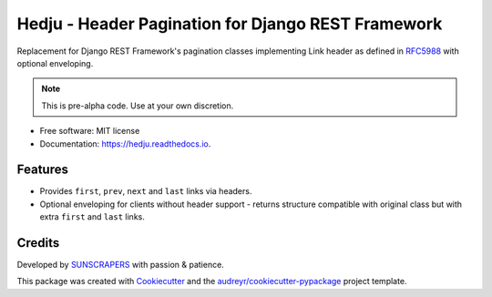 ===================================================
Hedju - Header Pagination for Django REST Framework
===================================================


.. image:: https://img.shields.io/pypi/v/hedju.svg
        :target: https://pypi.python.org/pypi/hedju

.. image:: https://img.shields.io/travis/sunscrapers/hedju.svg
        :target: https://travis-ci.org/sunscrapers/hedju

.. image:: https://readthedocs.org/projects/hedju/badge/?version=latest
        :target: https://hedju.readthedocs.io/en/latest/?badge=latest
        :alt: Documentation Status


Replacement for Django REST Framework's pagination classes implementing
Link header as defined in RFC5988_ with optional enveloping.

.. note:: This is pre-alpha code. Use at your own discretion.

* Free software: MIT license
* Documentation: https://hedju.readthedocs.io.


Features
--------

* Provides ``first``, ``prev``, ``next`` and ``last`` links via headers.
* Optional enveloping for clients without header support - returns structure
  compatible with original class but with extra ``first`` and ``last`` links.


Credits
-------

Developed by SUNSCRAPERS_ with passion & patience.

This package was created with Cookiecutter_ and the `audreyr/cookiecutter-pypackage`_ project template.

.. _Cookiecutter: https://github.com/audreyr/cookiecutter
.. _`audreyr/cookiecutter-pypackage`: https://github.com/audreyr/cookiecutter-pypackage
.. _SUNSCRAPERS: https://sunscrapers.com/
.. _RFC5988: http://tools.ietf.org/html/rfc5988#page-6
